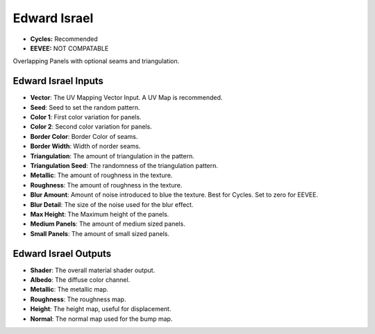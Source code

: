 Edward Israel
######################

* **Cycles:** Recommended
* **EEVEE:** NOT COMPATABLE
  
Overlapping Panels with optional seams and triangulation.

.. image:: ./_static/images/thumb_edward_israel.png
  :alt: Edward Israel Material
  :width: 100%

.. image:: ./_static/images/nodes_edward_israel.png
  :alt: Edward Israel Material
  :width: 100%



Edward Israel Inputs
**************************************

* **Vector**: The UV Mapping Vector Input. A UV Map is recommended.
* **Seed**: Seed to set the random pattern.
* **Color 1**: First color variation for panels.
* **Color 2**: Second color variation for panels.
* **Border Color**: Border Color of seams.
* **Border Width**: Width of norder seams.
* **Triangulation**: The amount of triangulation in the pattern.
* **Triangulation Seed**: The randomness of the triangulation pattern.
* **Metallic**: The amount of roughness in the texture.
* **Roughness**: The amount of roughness in the texture.
* **Blur Amount**: Amount of noise introduced to blue the texture.  Best for Cycles. Set to zero for EEVEE.
* **Blur Detail**: The size of the noise used for the blur effect.
* **Max Height**: The Maximum height of the panels.
* **Medium Panels**: The amount of medium sized panels.
* **Small Panels**: The amount of small sized panels.

Edward Israel Outputs
**************************************

* **Shader**: The overall material shader output.
* **Albedo**: The diffuse color channel.
* **Metallic**: The metallic map.
* **Roughness**: The roughness map.
* **Height**: The height map, useful for displacement.
* **Normal**: The normal map used for the bump map.